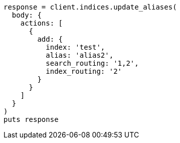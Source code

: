 [source, ruby]
----
response = client.indices.update_aliases(
  body: {
    actions: [
      {
        add: {
          index: 'test',
          alias: 'alias2',
          search_routing: '1,2',
          index_routing: '2'
        }
      }
    ]
  }
)
puts response
----

